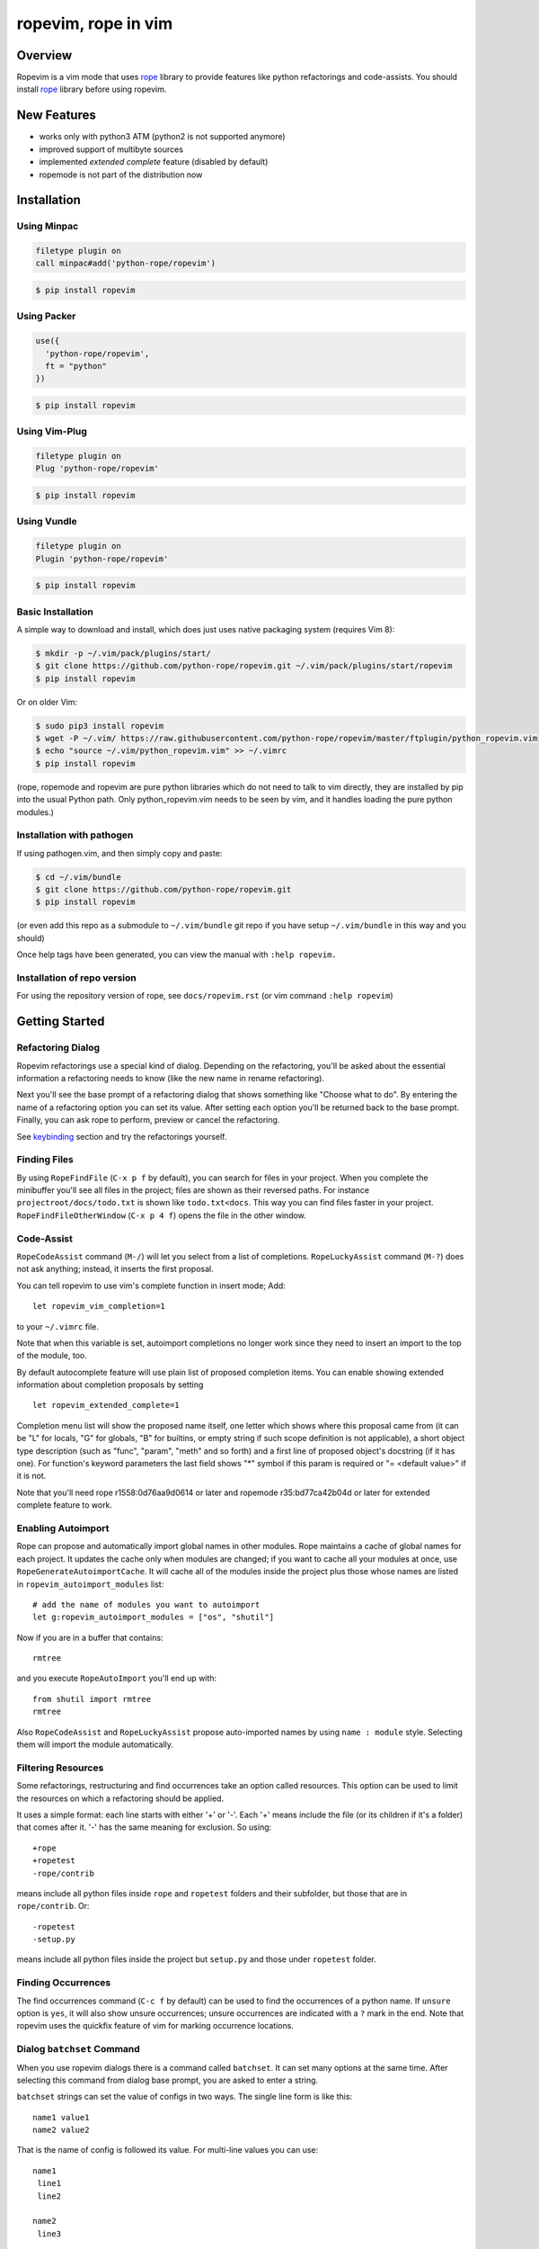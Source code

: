 ======================
 ropevim, rope in vim
======================


Overview
========

Ropevim is a vim mode that uses rope_ library to provide features like
python refactorings and code-assists.  You should install rope_
library before using ropevim.

.. _rope: https://github.com/python-rope/rope


New Features
============

* works only with python3 ATM (python2 is not supported anymore)
* improved support of multibyte sources
* implemented `extended complete` feature (disabled by default)
* ropemode is not part of the distribution now


Installation
============

Using Minpac
------------

.. code:: vim

    filetype plugin on
    call minpac#add('python-rope/ropevim')

.. code:: bash

    $ pip install ropevim

Using Packer
--------------

.. code:: lua

    use({
      'python-rope/ropevim',
      ft = "python"
    })

.. code:: bash

    $ pip install ropevim

Using Vim-Plug
--------------

.. code:: vim

    filetype plugin on
    Plug 'python-rope/ropevim'
    
.. code:: bash

    $ pip install ropevim
    
Using Vundle
------------

.. code:: vim

    filetype plugin on
    Plugin 'python-rope/ropevim'

.. code:: bash

    $ pip install ropevim

Basic Installation
------------------

A simple way to download and install, which does just uses native 
packaging system (requires Vim 8):

.. code:: bash 

    $ mkdir -p ~/.vim/pack/plugins/start/
    $ git clone https://github.com/python-rope/ropevim.git ~/.vim/pack/plugins/start/ropevim
    $ pip install ropevim

Or on older Vim:

.. code:: bash

    $ sudo pip3 install ropevim 
    $ wget -P ~/.vim/ https://raw.githubusercontent.com/python-rope/ropevim/master/ftplugin/python_ropevim.vim 
    $ echo "source ~/.vim/python_ropevim.vim" >> ~/.vimrc
    $ pip install ropevim

(rope, ropemode and ropevim are pure python libraries which do 
not need to talk to vim directly, they are installed by pip into 
the usual Python path.   Only python_ropevim.vim needs to be seen 
by vim, and it handles loading the pure python modules.)

Installation with pathogen
--------------------------

If using pathogen.vim, and then simply copy and paste:

.. code:: bash

    $ cd ~/.vim/bundle
    $ git clone https://github.com/python-rope/ropevim.git
    $ pip install ropevim

(or even add this repo as a submodule to ``~/.vim/bundle`` git repo if
you have setup ``~/.vim/bundle`` in this way and you should)

Once help tags have been generated, you can view the manual with ``:help
ropevim.``


Installation of repo version
----------------------------

For using the repository version of rope, see ``docs/ropevim.rst`` (or
vim command ``:help ropevim``)


Getting Started
===============

Refactoring Dialog
------------------

Ropevim refactorings use a special kind of dialog.  Depending on the
refactoring, you'll be asked about the essential information a
refactoring needs to know (like the new name in rename refactoring).

Next you'll see the base prompt of a refactoring dialog that shows
something like "Choose what to do".  By entering the name of a
refactoring option you can set its value.  After setting each option
you'll be returned back to the base prompt.  Finally, you can ask rope
to perform, preview or cancel the refactoring.

See keybinding_ section and try the refactorings yourself.


Finding Files
-------------

By using ``RopeFindFile`` (``C-x p f`` by default), you can search for
files in your project.  When you complete the minibuffer you'll see
all files in the project; files are shown as their reversed paths.
For instance ``projectroot/docs/todo.txt`` is shown like
``todo.txt<docs``.  This way you can find files faster in your
project.  ``RopeFindFileOtherWindow`` (``C-x p 4 f``) opens the
file in the other window.


Code-Assist
-----------

``RopeCodeAssist`` command (``M-/``) will let you select from a list
of completions.  ``RopeLuckyAssist`` command (``M-?``) does not ask
anything; instead, it inserts the first proposal.

You can tell ropevim to use vim's complete function in insert mode;
Add::

  let ropevim_vim_completion=1

to your ``~/.vimrc`` file.

Note that when this variable is set, autoimport completions no longer
work since they need to insert an import to the top of the module, too.

By default autocomplete feature will use plain list of proposed completion
items. You can enable showing extended information about completion
proposals by setting ::

  let ropevim_extended_complete=1

Completion menu list will show the proposed name itself, one letter which
shows where this proposal came from (it can be "L" for locals, "G" for
globals, "B" for builtins, or empty string if such scope definition is not
applicable), a short object type description (such as "func", "param",
"meth" and so forth) and a first line of proposed object's docstring (if it
has one). For function's keyword parameters the last field shows "*" symbol
if this param is required or "= <default value>" if it is not.

Note that you'll need rope r1558:0d76aa9d0614 or later and ropemode
r35:bd77ca42b04d or later for extended complete feature to work.


Enabling Autoimport
-------------------

Rope can propose and automatically import global names in other
modules.  Rope maintains a cache of global names for each project.  It
updates the cache only when modules are changed; if you want to cache
all your modules at once, use ``RopeGenerateAutoimportCache``.  It
will cache all of the modules inside the project plus those whose
names are listed in ``ropevim_autoimport_modules`` list::

  # add the name of modules you want to autoimport
  let g:ropevim_autoimport_modules = ["os", "shutil"]

Now if you are in a buffer that contains::

  rmtree

and you execute ``RopeAutoImport`` you'll end up with::

  from shutil import rmtree
  rmtree

Also ``RopeCodeAssist`` and ``RopeLuckyAssist`` propose auto-imported
names by using ``name : module`` style.  Selecting them will import
the module automatically.


Filtering Resources
-------------------

Some refactorings, restructuring and find occurrences take an option
called resources.  This option can be used to limit the resources on
which a refactoring should be applied.

It uses a simple format: each line starts with either '+' or '-'.
Each '+' means include the file (or its children if it's a folder)
that comes after it.  '-' has the same meaning for exclusion.  So
using::

  +rope
  +ropetest
  -rope/contrib

means include all python files inside ``rope`` and ``ropetest``
folders and their subfolder, but those that are in ``rope/contrib``.
Or::

  -ropetest
  -setup.py

means include all python files inside the project but ``setup.py`` and
those under ``ropetest`` folder.


Finding Occurrences
-------------------

The find occurrences command (``C-c f`` by default) can be used to
find the occurrences of a python name.  If ``unsure`` option is
``yes``, it will also show unsure occurrences; unsure occurrences are
indicated with a ``?`` mark in the end.  Note that ropevim uses the
quickfix feature of vim for marking occurrence locations.


Dialog ``batchset`` Command
---------------------------

When you use ropevim dialogs there is a command called ``batchset``.
It can set many options at the same time.  After selecting this
command from dialog base prompt, you are asked to enter a string.

``batchset`` strings can set the value of configs in two ways.  The
single line form is like this::

  name1 value1
  name2 value2

That is the name of config is followed its value.  For multi-line
values you can use::

  name1
   line1
   line2

  name2
   line3

Each line of the definition should start with a space or a tab.  Note
that blank lines before the name of config definitions are ignored.

``batchset`` command is useful when performing refactorings with long
configs, like restructurings::

  pattern ${pycore}.create_module(${project}.root, ${name})

  goal generate.create_module(${project}, ${name})

  imports
   from rope.contrib import generate

  args
   pycore: type=rope.base.pycore.PyCore
   project: type=rope.base.project.Project

.. ignore the two-space indents

This is a valid ``batchset`` string for restructurings.

Just for the sake of completeness, the reverse of the above
restructuring can be::

  pattern ${create_module}(${project}, ${name})

  goal ${project}.pycore.create_module(${project}.root, ${name})

  args
   create_module: name=rope.contrib.generate.create_module
   project: type=rope.base.project.Project


Variables
=========

* ``ropevim_codeassist_maxfixes``: The maximum number of syntax errors
  to fix for code assists.  The default value is ``1``.
* ``ropevim_local_prefix``: The prefix for ropevim refactorings.
  Defaults to ``C-c r``.
* ``ropevim_global_prefix``: The prefix for ropevim project commands
  Defaults to ``C-x p``.
* ``ropevim_enable_shortcuts``: Shows whether to bind ropevim
  shortcuts keys.  Defaults to ``1``.
* ``ropevim_guess_project``: If non-zero, ropevim tries to guess and
  open the project that contains the file on which a ropevim command
  is performed when no project is already open.

* ``ropevim_enable_autoimport``: Shows whether to enable autoimport.
* ``ropevim_autoimport_modules``: The name of modules whose global
  names should be cached.  `RopeGenerateAutoimportCache` reads this
  list and fills its cache.
* ``ropevim_autoimport_underlineds``: If set, autoimport will cache
  names starting with underlines, too.

* ``ropevim_goto_def_newwin``: If set, ropevim will open a new buffer
  for "go to definition" result if the definition found is located
  in another file. By default the file is open in the same buffer.

* ``g:ropevim_open_files_in_tabs``: If non-zero, ropevim will open files
  in tabs. This is disabled by default, and it is now *deprecated* in
  favor of ``g:ropevim_goto_def_newwin`` set to ``"tabnew"``.

Keybinding
==========

Uses almost the same keybinding as ropemacs.  Note that global
commands have a ``C-x p`` prefix and local commands have a ``C-c r``
prefix.  You can change that (see variables_ section).

+-----------------+-------------------------------------------------------+
|Key              | Command                                               |
+=================+=======================================================+
|C-x p o          | RopeOpenProject                                       |
+-----------------+-------------------------------------------------------+
|C-x p k          | RopeCloseProject                                      |
+-----------------+-------------------------------------------------------+
|C-x p f          | RopeFindFile                                          |
+-----------------+-------------------------------------------------------+
|C-x p 4 f        | RopeFindFileOtherWindow                               |
+-----------------+-------------------------------------------------------+
|C-x p u          | RopeUndo                                              |
+-----------------+-------------------------------------------------------+
|C-x p r          | RopeRedo                                              |
+-----------------+-------------------------------------------------------+
|C-x p c          | RopeProjectConfig                                     |
+-----------------+-------------------------------------------------------+
|C-x p n [mpfd]   | RopeCreate(Module|Package|File|Directory)             |
+-----------------+-------------------------------------------------------+
|                 | RopeWriteProject                                      |
+-----------------+-------------------------------------------------------+
|                 |                                                       |
+-----------------+-------------------------------------------------------+
|C-c r r          | RopeRename                                            |
+-----------------+-------------------------------------------------------+
|C-c r l          | RopeExtractVariable                                   |
+-----------------+-------------------------------------------------------+
|C-c r m          | RopeExtractMethod                                     |
+-----------------+-------------------------------------------------------+
|C-c r i          | RopeInline                                            |
+-----------------+-------------------------------------------------------+
|C-c r v          | RopeMove                                              |
+-----------------+-------------------------------------------------------+
|C-c r x          | RopeRestructure                                       |
+-----------------+-------------------------------------------------------+
|C-c r u          | RopeUseFunction                                       |
+-----------------+-------------------------------------------------------+
|C-c r f          | RopeIntroduceFactory                                  |
+-----------------+-------------------------------------------------------+
|C-c r s          | RopeChangeSignature                                   |
+-----------------+-------------------------------------------------------+
|C-c r 1 r        | RopeRenameCurrentModule                               |
+-----------------+-------------------------------------------------------+
|C-c r 1 v        | RopeMoveCurrentModule                                 |
+-----------------+-------------------------------------------------------+
|C-c r 1 p        | RopeModuleToPackage                                   |
+-----------------+-------------------------------------------------------+
|                 |                                                       |
+-----------------+-------------------------------------------------------+
|C-c r o          | RopeOrganizeImports                                   |
+-----------------+-------------------------------------------------------+
|C-c r n [vfcmp]  | RopeGenerate(Variable|Function|Class|Module|Package)  |
+-----------------+-------------------------------------------------------+
|                 |                                                       |
+-----------------+-------------------------------------------------------+
|C-c r a /        | RopeCodeAssist                                        |
+-----------------+-------------------------------------------------------+
|C-c r a g        | RopeGotoDefinition                                    |
+-----------------+-------------------------------------------------------+
|C-c r a d        | RopeShowDoc                                           |
+-----------------+-------------------------------------------------------+
|C-c r a f        | RopeFindOccurrences                                   |
+-----------------+-------------------------------------------------------+
|C-c r a ?        | RopeLuckyAssist                                       |
+-----------------+-------------------------------------------------------+
|C-c r a j        | RopeJumpToGlobal                                      |
+-----------------+-------------------------------------------------------+
|C-c r a c        | RopeShowCalltip                                       |
+-----------------+-------------------------------------------------------+
|                 | RopeAnalyzeModule                                     |
+-----------------+-------------------------------------------------------+
|                 | RopeAutoImport                                        |
+-----------------+-------------------------------------------------------+
|                 | RopeGenerateAutoimportCache                           |
+-----------------+-------------------------------------------------------+

                                                                         
Shortcuts                                                                
---------                                                                
                                                                         
Some commands are used very frequently; specially the commands in        
code-assist group.  You can define your own shortcuts like this::        
                                                                         
  :noremap <C-c>g :call RopeGotoDefinition()                                
                                                                         
Ropevim itself comes with a few shortcuts.  These shortcuts will be      
used only when ``ropevim_enable_shortcuts`` is set.                      

================  ============================
Key               Command
================  ============================
M-/               RopeCodeAssist
M-?               RopeLuckyAssist
C-c g             RopeGotoDefinition
C-c d             RopeShowDoc
C-c f             RopeFindOccurrences
================  ============================


Support for Omni completion
---------------------------

You can enable using Rope as providing for Omni completion by setting
omnifunc variable to ``RopeCompleteFunc``. E.g., by putting something
like this in your ``~/.vimrc``::

    autocmd FileType python setlocal omnifunc=RopeCompleteFunc


Contributing
============

Send your bug reports, feature requests and patches to `ropevim Github
Issue Tracker`_ or `rope Github Discussions`_.

.. _`ropevim Github Issue Tracker`: https://github.com/python-rope/ropevim/issues
.. _`rope Github Discussions`: https://github.com/python-rope/rope/discussions


License
=======

This program is under the terms of GPL (GNU General Public License).
Have a look at ``COPYING`` file for more information.
